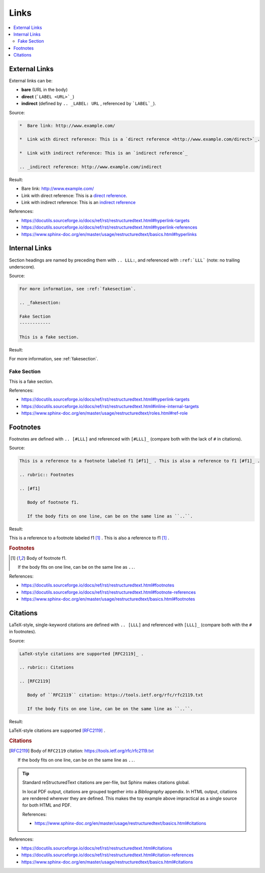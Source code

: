 =====
Links
=====

.. contents:: :local:

External Links
==============

External links can be:

*  **bare** (URL in the body)

*  **direct** (```LABEL <URL>`_``)

*  **indirect** (defined by ``.. _LABEL: URL`` , referenced by ```LABEL`_``).

Source:

.. code-block:: rst

   *  Bare link: http://www.example.com/

   *  Link with direct reference: This is a `direct reference <http://www.example.com/direct>`_.

   *  Link with indirect reference: This is an `indirect reference`_

   .. _indirect reference: http://www.example.com/indirect

Result:

*  Bare link: http://www.example.com/

*  Link with direct reference: This is a `direct reference <http://www.example.com/direct>`_.

*  Link with indirect reference: This is an `indirect reference`_

.. _indirect reference: http://www.example.com/indirect

References:

*  https://docutils.sourceforge.io/docs/ref/rst/restructuredtext.html#hyperlink-targets
*  https://docutils.sourceforge.io/docs/ref/rst/restructuredtext.html#hyperlink-references
*  https://www.sphinx-doc.org/en/master/usage/restructuredtext/basics.html#hyperlinks

Internal Links
==============

Section headings are named by preceding them with ``.. LLL:``, and referenced with ``:ref:`LLL``` (note: no trailing underscore).

Source:

.. code-block:: rst

   For more information, see :ref:`fakesection`.

   .. _fakesection:

   Fake Section
   ------------

   This is a fake section.

Result:

For more information, see :ref:`fakesection`.

.. _fakesection:

Fake Section
------------

This is a fake section.

References:

*  https://docutils.sourceforge.io/docs/ref/rst/restructuredtext.html#hyperlink-targets
*  https://docutils.sourceforge.io/docs/ref/rst/restructuredtext.html#inline-internal-targets
*  https://www.sphinx-doc.org/en/master/usage/restructuredtext/roles.html#ref-role

Footnotes
=========

Footnotes are defined with ``.. [#LLL]`` and referenced with ``[#LLL]_`` (compare both with the lack of ``#`` in citations).

Source:

.. code-block:: rst

   This is a reference to a footnote labeled f1 [#f1]_ . This is also a reference to f1 [#f1]_ .

   .. rubric:: Footnotes

   .. [#f1]

      Body of footnote f1.

      If the body fits on one line, can be on the same line as ``..``.

Result:

This is a reference to a footnote labeled f1 [#f1]_ . This is also a reference to f1 [#f1]_ .

.. rubric:: Footnotes

.. [#f1]

   Body of footnote f1.

   If the body fits on one line, can be on the same line as ``..``.

References:

*  https://docutils.sourceforge.io/docs/ref/rst/restructuredtext.html#footnotes
*  https://docutils.sourceforge.io/docs/ref/rst/restructuredtext.html#footnote-references
*  https://www.sphinx-doc.org/en/master/usage/restructuredtext/basics.html#footnotes

Citations
=========

LaTeX-style, single-keyword citations are defined with ``.. [LLL]`` and referenced with ``[LLL]_`` (compare both with the ``#`` in footnotes).

Source:

.. code-block:: rst

   LaTeX-style citations are supported [RFC2119]_ .

   .. rubric:: Citations

   .. [RFC2119]

      Body of ``RFC2119`` citation: https://tools.ietf.org/rfc/rfc2119.txt

      If the body fits on one line, can be on the same line as ``..``.

Result:

LaTeX-style citations are supported [RFC2119]_ .

.. rubric:: Citations

.. [RFC2119]

   Body of ``RFC2119`` citation: https://tools.ietf.org/rfc/rfc2119.txt

   If the body fits on one line, can be on the same line as ``..``.

.. tip::

   Standard reStructuredText citations are per-file, but Sphinx makes citations global.

   In local PDF output, citations are grouped together into a *Bibliography* appendix. In HTML output, citations are rendered wherever they are defined. This makes the toy example above impractical as a single source for both HTML and PDF.

   References:

   *  https://www.sphinx-doc.org/en/master/usage/restructuredtext/basics.html#citations

References:

*  https://docutils.sourceforge.io/docs/ref/rst/restructuredtext.html#citations
*  https://docutils.sourceforge.io/docs/ref/rst/restructuredtext.html#citation-references
*  https://www.sphinx-doc.org/en/master/usage/restructuredtext/basics.html#citations


